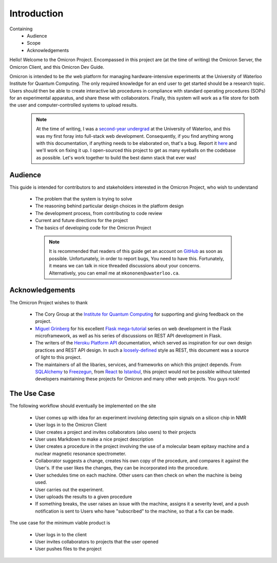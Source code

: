 Introduction
============
.. This section should introduce the absolute basics of the Omicron Project,
Containing
    -   Audience
    -   Scope
    -   Acknowledgements

Hello! Welcome to the Omicron Project. Encompassed in this project are (at the
time of writing) the Omicron Server, the Omicron Client, and this Omicron Dev
Guide.

Omicron is intended to be *the* web platform for managing hardware-intensive
experiments at the University of Waterloo Institute for Quantum Computing.
The only required knowledge for an end user to get started should be a research
topic. Users should then be able to create interactive lab procedures in
compliance with standard operating procedures (SOPs) for an experimental
apparatus, and share these with collaborators. Finally, this system will work
as a file store for both the user and computer-controlled systems to upload
results.

    .. note::

        At the time of writing, I was a `second-year undergrad`_ at the
        University of Waterloo, and this was my first foray into full-stack web
        development. Consequently, if you find anything wrong with this
        documentation, if anything needs to be elaborated on, that's a bug.
        Report it `here`_ and we'll work on fixing it up. I open-sourced this
        project to get as many eyeballs on the codebase as possible. Let's work
        together to build the best damn stack that ever was!

.. _here: https://github.com/MichalKononenko/OmicronDevGuide/issues/new
.. _second-year undergrad: https://github.com/MichalKononenko

Audience
--------

This guide is intended for contributors to and stakeholders interested in the
Omicron Project, who wish to understand

   -  The problem that the system is trying to solve
   -  The reasoning behind particular design choices in the platform design
   -  The development process, from contributing to code review
   -  Current and future directions for the project
   -  The basics of developing code for the Omicron Project

    .. note::

        It is recommended that readers of this guide get an account on
        `GitHub`_ as soon as possible. Unfortunately, in order to report bugs,
        You need to have this. Fortunately, it means we can talk in nice
        threaded discussions about your concerns. Alternatively, you can email
        me at ``mkononen@uwaterloo.ca``.

.. _GitHub: https://github.com/

Acknowledgements
----------------

The Omicron Project wishes to thank

    -   The Cory Group at the `Institute for Quantum Computing`_ for
        supporting and giving feedback on the project.

    -   `Miguel Grinberg`_ for his excellent `Flask mega-tutorial`_ series
        on web development in the Flask microframework, as well as his series
        of discussions on REST API development in Flask.

    -   The writers of the `Heroku Platform API`_ documentation, which served
        as inspiration for our own design practices and REST API design. In
        such a `loosely-defined`_ style as REST, this document was a source of
        light to this project.

    -   The maintainers of all the libaries, services, and frameworks on which
        this project depends. From `SQLAlchemy`_ to `Freezegun`_, from
        `React`_ to `Istanbul`_, this project would not be possible without
        talented developers maintaining these projects for Omicron and many
        other web projects. You guys rock!

.. _Institute for Quantum Computing: https://goo.gl/3iGt6a
.. _Miguel Grinberg: http://blog.miguelgrinberg.com/
.. _Flask mega-tutorial: http://goo.gl/IW64Ew
.. _Heroku Platform API: https://goo.gl/tniZ9X
.. _loosely-defined: https://en.wikipedia.org/wiki/Representational_state_transfer
.. _SQLAlchemy: http://www.sqlalchemy.org/
.. _Freezegun: https://pypi.python.org/pypi/freezegun
.. _React: https://facebook.github.io/react/
.. _Istanbul: https://gotwarlost.github.io/istanbul/


The Use Case
------------

The following workflow should eventually be implemented on the site

    -   User comes up with idea for an experiment involving detecting spin
        signals on a silicon chip in NMR
    -   User logs in to the Omicron Client
    -   User creates a project and invites collaborators (also users) to their
        projects
    -   User uses Markdown to make a nice project description
    -   User creates a procedure in the project involving the use of a
        molecular beam epitaxy machine and a nuclear magnetic resonance
        spectrometer.
    -   Collaborator suggests a change, creates his own copy of the procedure,
        and compares it against the User's. If the user likes the changes, they
        can be incorporated into the procedure.
    -   User schedules time on each machine. Other users can then check on when
        the machine is being used.
    -   User carries out the experiment.
    -   User uploads the results to a given procedure
    -   If something breaks, the user raises an issue with the machine, assigns
        it a severity level, and a push notification is sent to Users who have
        "subscribed" to the machine, so that a fix can be made.

The use case for the minimum viable product is

    - User logs in to the client
    - User invites collaborators to projects that the user opened
    - User pushes files to the project

